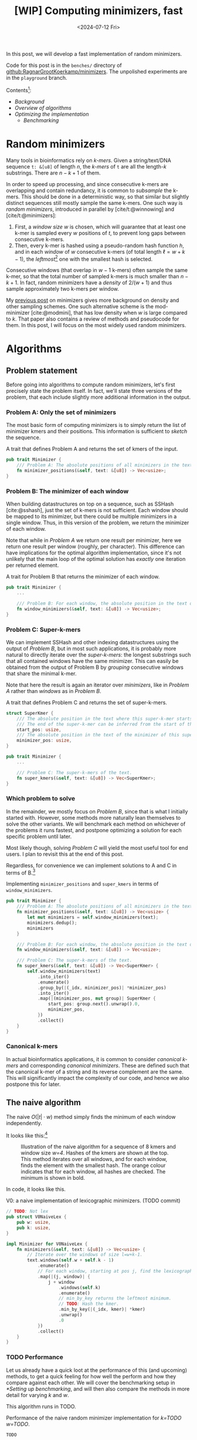 #+title: [WIP] Computing minimizers, fast
#+filetags: @results @lablog hpc minimizers nthash wip
#+HUGO_LEVEL_OFFSET: 0
#+OPTIONS: ^:{} num:2 H:4
#+hugo_front_matter_key_replace: author>authors
#+toc: headlines 3
#+PROPERTY: header-args :eval never-export
#+date: <2024-07-12 Fri>

In this post, we will develop a fast implementation of random minimizers.

Code for this post is in the =benches/= directory of
[[https://github.com/RagnarGrootKoerkamp/minimizers][github:RagnarGrootKoerkamp/minimizers]]. The unpolished experiments are in the
=playground= branch.

Contents[fn::Read this on a wide screen to see the table of contents on the
left, and footnotes on the right.]:
- [[*Random minimizers][Background]]
- [[*Algorithms][Overview of algorithms]]
- [[*Optimizing][Optimizing the implementation]]
  - [[*Setting up benchmarking][Benchmarking]]

* Random minimizers
Many tools in bioinformatics rely on /k-mers/.
Given a string/text/DNA sequence ~t: &[u8]~ of length $n$, the /k-mers/ of ~t~ are all the
length-$k$ substrings. There are $n-k+1$ of them.

In order to speed up processing, and since consecutive k-mers are overlapping
and contain redundancy, it is common to /subsample/ the k-mers. This should be
done in a deterministic way, so that similar but slightly distinct sequences
still mostly sample the same k-mers. One such way is /random minimizers/,
introduced in parallel by [cite/t:@winnowing] and [cite/t:@minimizers]:
1. First, a /window size/ $w$ is chosen, which will guarantee that at least one
   k-mer is sampled every $w$ positions of $t$, to prevent long gaps between
   consecutive k-mers.
2. Then, every k-mer is hashed using a pseudo-random hash function $h$, and in
   each /window/ of $w$ consecutive k-mers (of total length $\ell=w+k-1$), the /leftmost/[fn::Some foreshadowing here..] one with the smallest
   hash is selected.
Consecutive windows (that overlap in $w-1$ k-mers) often sample the same k-mer,
so that the total number of sampled k-mers is much smaller than $n-k+1$. In
fact, random minimizers have a /density/ of $2/(w+1)$ and thus sample
approximately two k-mers per window.

My [[../mod-minimizers/mod-minimizers.org][previous post]] on minimizers gives more background on density and other
sampling schemes. One such alternative scheme is the mod-minimizer
[cite:@modmini], that has low density when $w$ is large compared to $k$. That
paper also contains a review of methods and pseudocode for them.
In this post, I will focus on the most widely used random minimizers.

* Algorithms
** Problem statement
Before going into algorithms to compute random minimizers, let's first precisely state the
problem itself. In fact, we'll state three versions of the problem, that each
include slightly more additional information in the output.

*** Problem A: Only the set of minimizers
The most basic form of computing minimizers is to simply return the list of
minimizer kmers and their positions. This information is sufficient to /sketch/
the sequence.

#+name: problem-a
#+caption: A trait that defines Problem A and returns the set of kmers of the input.
#+begin_src rust
pub trait Minimizer {
    /// Problem A: The absolute positions of all minimizers in the text.
    fn minimizer_positions(&self, text: &[u8]) -> Vec<usize>;
}
#+end_src

*** Problem B: The minimizer of each window
When building datastructures on top on a sequence, such as SSHash
[cite:@sshash], just the set of k-mers is not sufficient. Each window should be
mapped to its minimizer, but there could be multiple minimizers in a single
window. Thus, in this version of the problem, we return the minimizer of each window.

Note that while in [[*Problem A: Only the set of minimizers][Problem A]] we return one result per minimizer, here we return
one result per window (roughly, per character). This difference can have
implications for the optimal algorithm implementation, since it's not unlikely
that the main loop of the optimal solution has /exactly/ one iteration per
returned element.

#+name: problem-b
#+caption: A trait for Problem B that returns the minimizer of each window.
#+begin_src rust
pub trait Minimizer {
    ...

    /// Problem B: For each window, the absolute position in the text of its minimizer.
    fn window_minimizers(&self, text: &[u8]) -> Vec<usize>;
}
#+end_src

*** Problem C: Super-k-mers
We can implement SSHash and other indexing datastructures using the output of [[*Problem B: The minimizer of each window][Problem B]],
but in most such applications, it is probably more natural to directly iterate over the /super-k-mers/: the longest substrings such that all contained windows have the same
minimizer. This can easily be obtained from the output of Problem B by
/grouping/ consecutive windows that share the minimal k-mer.

Note that here the result is again an iterator over /minimizers/, like in
[[*Problem A: Only the set of minimizers][Problem A]] rather than /windows/ as in [[*Problem B: The minimizer of each window][Problem B]].

#+name: problem-c
#+caption: A trait that defines Problem C and returns the set of super-k-mers.
#+begin_src rust
struct SuperKmer {
    /// The absolute position in the text where this super-k-mer starts.
    /// The end of the super-k-mer can be inferred from the start of the next super-k-mer.
    start_pos: usize,
    /// The absolute position in the text of the minimizer of this super-k-mer.
    minimizer_pos: usize,
}

pub trait Minimizer {
    ...

    /// Problem C: The super-k-mers of the text.
    fn super_kmers(&self, text: &[u8]) -> Vec<SuperKmer>;
}
#+end_src

*** Which problem to solve
In the remainder, we mostly focus on [[*Problem B: The minimizer of each window][Problem B]], since that is what I initially
started with. However, some methods more naturally lean themselves to solve the
other variants. We will benchmark each method on whichever of the problems it
runs fastest, and postpone optimizing a solution for each specific problem until
later.

Most likely though, solving [[*Problem C: Super-k-mers][Problem C]] will yield the most useful tool for end
users. I plan to revisit this at the end of this post.

Regardless, for convenience we can implement solutions to A and C in terms of
 B.[fn::Consider not skipping the code blocks. I made quite some effort to make
 them clean and readable. Most code is fairly straightforward assuming you're
 comfortable reading Rust code.]
#+caption: Implementing =minimizer_positions= and =super_kmers= in terms of =window_minimizers=.
#+begin_src rust
pub trait Minimizer {
    /// Problem A: The absolute positions of all minimizers in the text.
    fn minimizer_positions(&self, text: &[u8]) -> Vec<usize> {
        let mut minimizers = self.window_minimizers(text);
        minimizers.dedup();
        minimizers
    }

    /// Problem B: For each window, the absolute position in the text of its minimizer.
    fn window_minimizers(&self, text: &[u8]) -> Vec<usize>;

    /// Problem C: The super-k-mers of the text.
    fn super_kmers(&self, text: &[u8]) -> Vec<SuperKmer> {
        self.window_minimizers(text)
            .into_iter()
            .enumerate()
            .group_by(|(_idx, minimizer_pos)| *minimizer_pos)
            .into_iter()
            .map(|(minimizer_pos, mut group)| SuperKmer {
                start_pos: group.next().unwrap().0,
                minimizer_pos,
            })
            .collect()
    }
}
#+end_src

*** Canonical k-mers
In actual bioinformatics applications, it is common to consider /canonical
k-mers/ and corresponding /canonical minimizers/. These are defined such that
the canonical k-mer of a string and its reverse complement are the same.
This will significantly impact the complexity of our code, and hence we also
postpone this for later.


** The naive algorithm

The naive $O(|t| \cdot w)$ method simply finds the minimum of each window independently.

It looks like this:[fn::*Legend*:\\
Orange: processed state,\\
Bold: minimum of the window.]
#+caption: Illustration of the naive algorithm for a sequence of 8 kmers and window size /w=4/. Hashes of the kmers are shown at the top. This method iterates over all windows, and for each window, finds the element with the smallest hash. The orange colour indicates that for each window, all hashes are checked. The minimum is shown in bold.
#+attr_html: :class inset
[[file:./naive.svg]]

In code, it looks like this.

#+caption: V0: a naive implementation of lexicographic minimizers. (TODO commit)
#+begin_src rust
// TODO: Not lex
pub struct V0NaiveLex {
    pub w: usize,
    pub k: usize,
}

impl Minimizer for V0NaiveLex {
    fn minimizers(&self, text: &[u8]) -> Vec<usize> {
        // Iterate over the windows of size l=w+k-1.
        text.windows(self.w + self.k - 1)
            .enumerate()
            // For each window, starting at pos j, find the lexicographically smallest k-mer.
            .map(|(j, window)| {
                j + window
                    .windows(self.k)
                    .enumerate()
                    // min_by_key returns the leftmost minimum.
                    // TODO: Hash the kmer.
                    .min_by_key(|(_idx, kmer)| *kmer)
                    .unwrap()
                    .0
            })
            .collect()
    }
}
#+end_src

*** TODO Performance
:PROPERTIES:
:CUSTOM_ID: naive-performance
:END:

Let us already have a quick loot at the performance of this (and upcoming)
methods, to get a quick feeling for how well the perform and how they compare
against each other. We will cover the benchmarking setup in
[[*Setting up benchmarking]], and will then also compare the methods in more detail
for varying $k$ and $w$.

This algorithm runs in TODO.
#+caption: Performance of the naive random minimizer implementation for /k=TODO/ /w=TODO/.
#+begin_src txt
TODO
#+end_src

** Sliding window minimum
After hashing all k-mers, we basically have a sequence of $n-k+1$ pseudo-random
integers. We would like to find the position of the leftmost minimum in each
window of $w$ of those integers.
Thus, the problem of finding random minimizers reduces to computing the sliding
window minima.
We can model this problem using the following trait:
#+caption: Trait for the sliding window minimum problem.
#+begin_src rust
// TODO: V is the element type.
pub trait SlidingMin<V> {
    /// Initialize a new datastructure with window size `w`.
    // TODO: Initialize with the first w-1 elements already.
    fn new(w: usize) -> Self;
    /// Push a new value, starting at position 0.
    /// Return the pos and value of the minimum of the last w elements.
    fn push(&mut self, val: V) -> Elem<V>;
}

#[derive(Clone, Copy)]
// TODO: Val -> V
pub struct Elem<Val> {
    pub pos: usize,
    pub val: Val,
}
#+end_src

Below is a simple implementation that recomputes the minimum for each window. It
tracks the $w$ most recent values in a buffer of size $w$, and recomputes the
minimum on each call to $w$.

#+caption: A =SlidingMin= implementation that buffers the last $w$ values and recomputes the minimum on each =push=.
#+begin_src rust
TODO
#+end_src

Using this trait, we can clean up the implementation of the naive minimizer from
before to this:

#+caption: The naive implementation using the =SlidingMin= trait.
#+begin_src rust
TODO
#+end_src

As can be seen, all the logic is now abstracted away, and we can consider a more
general function that defines a minimizer scheme using only an implementation of
the =SlidingMin= problem.
#+name: queue-wrapper
#+caption: A general minimizer build on top of =SlidingMin=.
#+begin_src rust
TODO
#+end_src

** The queue
Let's try to improve this somewhat inefficient $O(|t|\cdot w)$ algorithm.  A first
idea is to simply keep a rolling prefix-minimum that tracks the lowest
value seen so far. For example, when $w=3$ and the hashes are
$[10,9,8,7,6,...]$, the rolling prefix minimum is exactly also the minimum of
each window.  But alas, this won't work for
increasing sequences: when the hashes are $[1,2,3,4,5,...]$ and the window
shifts from $[1,2,3]$ to $[2,3,4]$, the prefix minimum is $1$ (at index $0$),
but it is not a minimum of the new window anymore, which instead goes up to $2$.

Nevertheless, as the window slides right, each time we see a new value that's smaller than
everything in the window, we can basically 'forget' about all existing values
and just keep the new smaller value in memory. Otherwise, we can still forget
about all values in the window larger than the value that is shifted in.

This is formalized by using a *queue* of non-decreasing values in the window.
More precisely, each queue element will be smaller than all values in the window
coming after it.
At each step, the minimum of the window is the value at the front of the queue.
Let's look at our example again.[fn::*Legend*:\\
Orange: processed state,\\
Bold: minimum of the window,\\
Blue: state in memory in the queue,\\
Red: state removed from the queue.]

#+caption: The queue method: In each step, we push the new value (orange) to the right/back of the queue. States stored in the queue are blue. Any preceding values in the queue that are larger than the new element are dropped (red). The smallest element of the window is on the left/front of the queue. In the second to last window, the leading $3$ is dropped from the front queue as well because it falls out of the window.
#+attr_html: :class inset
[[file:./queue.svg]]

We see that there are two reasons elements can be removed from the queue:
1. a smaller element is pushed,
2. the window shifts so far that the leftmost/smallest element falls outside it.
To handle this second case, we don't just store values in this queue, but also
their position in the original text, so that we can pop them when needed.

In code, it looks like this:
#+caption: A simple 'monotone queue' implementation. (TODO commit)
#+begin_src rust
pub struct MonotoneQueue<Val: Ord> {
    w: usize,
    pos: usize,
    /// A queue of (pos, val) objects.
    /// Both pos and val values are always increasing, so that the smallest
    /// value is always at the front.
    q: VecDeque<Elem<Val>>,
}

impl<Val: Ord + Copy> SlidingMin<Val> for MonotoneQueue<Val> {
    fn new(w: usize) -> Self {
        assert!(w > 0);
        // TODO: single line
        Self {
            w,
            pos: 0,
            q: VecDeque::new(),
        }
    }

    fn push(&mut self, val: Val) -> Elem<Val> {
        // Strictly larger preceding `k` are removed, so that the queue remains
        // non-decreasing.
        while let Some(back) = self.q.back() {
            if back.val > val {
                self.q.pop_back();
            } else {
                break;
            }
        }
        self.q.push_back(Elem { pos: self.pos, val });
        let front = self.q.front().unwrap(); // Safe, because we just pushed.
        if self.pos - front.pos >= self.w {
            self.q.pop_front();
        }
        self.pos += 1;
        ,*self.q.front().unwrap() // Safe, because w > 0.
    }
}
#+end_src

It's now trivial to implement an $O(n)$ minimizer scheme using this queue by
using our earlier defined wrapper ([[queue-wrapper]]).
#+caption: TODO
#+begin_src rust
TODO
#+end_src


*** TODO Performance
:PROPERTIES:
:CUSTOM_ID: queue-performance
:END:
Since each element is pushed once and popped once, each call to
=push= takes amortized constant $O(1)$ time, so that the total runtime is
$O(|t|)$ (assuming that hashing each k-mer takes constant time).


Thus, a drawback of the queue algorithm is that it contains some very
unpredictable branches, which hurts pipelining/instruction level parallelism (ILP). Thus, while its complexity is
good, its practical performance is suboptimal.
** Jumping: Away with the queue
As we saw, while the queue algorithm is nice in theory, in practice it is not
ideal. Thus, we would like to find some middle ground between keeping this queue
and the naive approach of rescanning every window. A first idea is this: Once we find the
minimizer of some window, we can jump to the first window after that position to
find the next minimizer. This
finds all distinct minimizers, although it does not compute the minimizer for
each window individually. Thus, it solves [[*Problem A: Only the set of
minimizers][Problem A]] instead of [[*Problem B: The minimizer of each
window][Problem B]].[fn::*Legend*:\\
Orange: processed state,\\
Bold: minimum of the window.]

#+caption: Each time a minimizer (green) is found, jump to the window starting right after to find the next minimizer. (The leading $4$ and final $8$ are minimizers of a prefix/suffix of the sequence.)
#+attr_html: :class inset
[[file:./jump.svg]]

Since the expected distance between random minimizers is $(w+1)/2$, we expect to
scan each position just under two times.

#+caption: Solving Problem A by jumping to the window after the previous minimizer.
#+begin_src rust
TODO
#+end_src

*** TODO Performance
:PROPERTIES:
:CUSTOM_ID: queue-performance
:END:

One benefit of ths method is that it is completely branchless. Each iteration of
the loop corresponds to exactly one output. The only unpredictable step is which
element of a window is the minimizer, since that determines which is the next
window to scan. Thus, even though it is branchless, consecutive iterations
depend on each other and ILP (instruction level parallelism, aka pipelining) may only have a limited effect.

** Re-scan
I learned of an improved method via [[https://twitter.com/daniel_c0deb0t][Daniel Liu]]'s [[https://gist.github.com/Daniel-Liu-c0deb0t/7078ebca04569068f15507aa856be6e8][gist]] for robust winnowing,
but I believe it is folklore[fn::Citation needed, both for it being folklore and
for the original idea.].
This is a slightly improved variant of the method above. Above, we do a new scan
for each new minimizer, but it turns out this can sometimes be avoided.
Now, we will only re-scan when a previous minimum falls outside the window, and
the minimum of the window goes up.[fn::*Legend*:\\
Orange: processed state,\\
Bold: minimum of the window,\\
Green: running minimum.]


#+caption: Keep a rolling minimum (green) of the lowest hash seen so far by comparing each new element (orange) to the minimum. Only when the minimum falls outside the window, recompute the minimum for the entire window (second to last yellow row).
#+attr_html: :class inset
[[file:./rescan.svg]]

TODO: I believe this only does $\approx 1.5$ comparisons per element instead of $2$.

Thus, we keep
a cyclic buffer of the last $w$ values, and scan it as needed. One point of attention
is that we need the /leftmost/ minimal value, but as the buffer is cyclic, that
is not the first minimum in the buffer. Thus, we partition the scan into two
parts, and prefer minima in the second (older) half.

#+caption: =Rescan= implementation of =SlidingMin=.
#+begin_src rust
pub struct Rescan<Val: Ord> {
    w: usize,
    /// Position of next element.
    pos: usize,
    /// Index in `vals` of next element.
    idx: usize,
    /// Position of the smallest element in the last window.
    min_pos: usize,
    /// Value of the smallest element in the last window.
    min_val: Val,
    vals: Vec<Val>,
}

impl<Val: Ord + Copy + Max> SlidingMin<Val> for Rescan<Val> {
    #[inline(always)]
    fn new(w: usize) -> Self {
        assert!(w > 0);
        Self {
            w,
            pos: 0,
            idx: 0,
            min_pos: 0,
            min_val: Val::MAX,
            vals: vec![Val::MAX; w],
        }
    }

    #[inline(always)]
    fn push(&mut self, val: Val) -> Elem<Val> {
        self.vals[self.idx] = val;
        if val < self.min_val {
            self.min_val = val;
            self.min_pos = self.pos;
        }
        if self.pos - self.min_pos == self.w {
            // Find the position of the minimum, preferring older elements that
            // come *after* self.idx.
            let p1 = self.vals[self.idx + 1..].iter().position_min();
            let p2 = self.vals[..=self.idx].iter().position_min().unwrap();
            (self.min_val, self.min_pos) = if let Some(p1) = p1 {
                let p1 = self.idx + 1 + p1;
                if self.vals[p1] <= self.vals[p2] {
                    (self.vals[p1], self.pos - self.idx + p1 - self.w)
                } else {
                    (self.vals[p2], self.pos - self.idx + p2)
                }
            } else {
                (self.vals[p2], self.pos - self.idx + p2)
            };
        }
        self.pos += 1;
        self.idx += 1;
        if self.idx == self.w {
            self.idx = 0;
        }

        return Elem {
            pos: self.min_pos,
            val: self.min_val,
        };
    }
}
#+end_src

As before, the corresponding minimizer scheme is trivial to implement:
#+caption: v4: rescan
#+begin_src diff
-pub struct V3Queue  {..}
+pub struct V4Rescan {..}
 ...
-    let mut q = MonotoneQueue::new(self.w);
+    let mut q = Rescan::new(self.w);
#+end_src

*** TODO Performance
:PROPERTIES:
:CUSTOM_ID: rescan-performance
:END:

The result is *fast*: almost twice as fast as the previous best! Also close to
Daniel's version, but not quite there yet.
#+begin_src txt
rnd/ext_minimizer_iter  time:   [26.950 ms 27.139 ms 27.399 ms]
rnd/ext_daniel          time:   [9.2476 ms 9.2497 ms 9.2532 ms]
rnd/3a_queue            time:   [23.686 ms 23.692 ms 23.699 ms]
rnd/3b_inlined_queue    time:   [22.620 ms 22.631 ms 22.641 ms]
rnd/4_rescan            time:   [10.876 ms 10.882 ms 10.894 ms]
#+end_src

While fast, this method is not fully predictable and will have some branch
misses, since we need to re-scan a window at unpredictable times. As we will see
later, this causes a branch miss roughly every $w$ positions (TODO).

** Sliding window: away with branch-misses
In an ideal world, we would use a fully predictable algorithm, i.e., an
algorithm without any data-dependent branches/if-statements.[fn::I'm not
counting the for loop that iterates up to the variable length of the string as a
branch miss, because that will only be a single branch-miss at the end, not
$O(1)$ per iteration.]

With some [[https://www.google.com/search?q=sliding%20window%20minimum][Googling]][fn::It's the third result.] I found [[https://codeforces.com/blog/entry/71687][this codeforces blog]] on
computing sliding window minima. In the post, the idea is presented using two
queues. My explanation below goes in a slightly different direction, but in the
end it comes down to the same.

*Aside: Accumulating non-invertible functions.*
So, as we saw, most methods keep some form of rolling prefix minimum that is
occasionally 'reset', since 'old' small elements should not affect the current
window.
This all has to do with the fact that the =min= operation is not /invertible/:
knowing only the maximum of a set $S$ is not sufficient to know the maximum of
$S - \{x\}$.
This is unlike for example addition: sliding window sums are easy by just adding
the new value to the sum and subtracting the value that falls out of the window.

This distinction is also exactly the difference between /segment trees/ and
/Fenwick trees/[fn::Feel free to skip this paragraph in case you are not
familiar with segment and Fenwick trees.]: a Fenwick tree computes some function
$f$ on a range $[l, r)$ by removing $f(a_0, \dots, a_{l-1})$ from $f(a_0, \dots, a_{r-1})$, by
decomposing both ranges into intervals with power-of-$2$ lengths corresponding
to the binary representation of their length. But this only works if $f$ is
invertible. If that is not the case, a segment tree must be used, which
partitions the interval $[l, r)$ itself, without going 'outside' it.

*The algorithm.*
Based on this, we would also like to partition our windows such that we can
compute their minimum as a minimum over the different parts. It turns out that
this is possible, and in a very clean way as well!

First, we conceptually chunk the input sequence into parts with length $w$, as
shown in the top row of [[fig-queue]] for $w=4$. Then, each window of length $w$ is
either exactly such a chunk, or overlaps with two consecutive chunks. In that
case, it covers a suffix of chunk $i$ and a prefix of chunk $i+1$. Thus, to
compute the minimum of all windows, we need to compute the prefix and suffix
minima of all chunks. We could do that as a separate pass over the data in a
pre-processing step, but it can also be done on the fly:

1. Each time a new kmer is processed, its hash is written to a size-$w$ buffer.
   (The orange values in the top-right of [[fig-queue]].)
2. After processing the window corresponding to a chunk, the buffer contains
   exactly the hashes of the chunk. (Fourth row.)
3. Then, we compute the suffix-minima of the buffer, which correspond to
   suffix-minima of the chunk. (Fifth row.)
4. For the next $w-1$ windows, we intialise a new rolling prefix minimum in the
   new chunk (green outline).
5. The minimum of each window is the minimum between the rolling prefix minimum
   in chunk $i+1$, and the suffix minimum in chunk $i$ that we computed in the buffer.[fn::*Legend*:\\
  Orange: processed state,\\
  Bold outline: minimum of the prefix/suffix,\\
  Bold character: minimum of the window,\\
  Blue: state in memory in the queue,\\
  Green: running prefix minimum.]

#+name: fig-queue
#+caption: Split algorithm: for each chunk, we compute and store suffix-minima of the preceding chunk (orange row). We also track a rolling prefix minimum in the next chunk (green). Taking the minimum of that with the stored suffix-minimum gives the minimum of the window. The memory after each iteration is shown on the right, with updated values in orange.
#+attr_html: :class inset
[[file:./split.svg]]

*** TODO Performance
:PROPERTIES:
:CUSTOM_ID: split-perfomance
:END:

The big benefit of this algorithm is that its execution is completely deterministic, similar
to the [[*Jumping: Away with the queue][jump algorithm]]: every $w$ iterations we compute the suffix-minima, and
then we continue again with the rolling prefix minimum. Since this 'side loop'
is taken exactly once in every $w$ iterations, the corresponding branch is easy
to predict and does not cause branch-misses.


** Bounded queue

Finally, for theoretical purposes, I would like to introduce a variant of the [[*The queue][queue]] method that uses a
/bounded queue/ that can only store $B$ values.[fn::[[https://twitter.com/tbrekaloxyz][Tvrtko Brekalo]] also
suggested this for $B=2$.]
In each step, it tries to push the new value onto the queue, but if the queue
would exceed $B$ elements, the push is skipped. This can lead to the queue
becoming empty, in which case the entire window is re-scanned.
When $B=0$, this is equivalent to the [[*Naive brute force][naive method]],
when $B=1$, this is equivalent to the [[*Re-scan][re-scan method]], and
when $B\geq w$, this is equivalent to the original queue method.
The interesting cases are $B=2$ and $B=3$, where one would hope that it is rare
for the queue to become empty and reduce to number of push and pop operations on
the queue.

*** TODO Performance
:PROPERTIES:
:CUSTOM_ID: bounded-queue-performance
:END:

#+begin_src txt
TODO
#+end_src

** TODO Analysis: Counting comparisons

* Optimizing
** Setting up benchmarking
*** Adding criterion
Before we start our implementation, let's set up a benchmark so we can easily
compare them. We will use [[https://crates.io/crates/criterion][criterion]], together with the [[https://crates.io/crates/cargo-criterion][cargo-criterion]] helper.
First we add =criterion= as a dev-dependency to =Cargo.toml=, and set up a stub
benchmark.

The code can be found at [[https://github.com/RagnarGrootKoerkamp/minimizers][github:RagnarGrootKoerkamp/minimizers]], mostly in the
=benches/= folder. The change below is [[https://github.com/RagnarGrootKoerkamp/minimizers/commit/e758f20e94e7a65c4acd93a5c39a3a9362994fe9][this commit]].

#+begin_src toml
[dev-dependencies]
criterion = "*"

# Do not build the library as a benchmarking target.
[lib]
bench = false

[[bench]]
name = "bench"
harness = false
#+end_src

We add =benches/bench.rs= which looks like this:
#+begin_src rust
use criterion::{criterion_group, criterion_main, Criterion};

/// Generate a random string of length `n` over an alphabet of size `sigma`.
pub fn generate_random_string(n: usize, sigma: usize) -> Vec<u8> {
    (0..n)
        .map(|_| (rand::random::<usize>() % sigma) as u8)
        .collect()
}

/// Benchmark some functions.
fn bench(c: &mut Criterion) {
    let string = generate_random_string(1000000, 256);
    c.bench_function("sum of chars", |b| {
        b.iter(|| string.iter().map(|&c| c as usize).sum::<usize>() as usize);
    });
    c.bench_function("sum of squares", |b| {
        b.iter(|| string.iter().map(|&c| (c as usize).pow(2)).sum::<usize>() as usize);
    });
}

// Criterion setup.
criterion_group!(name = group; config = Criterion::default(); targets = bench);
criterion_main!(group);
#+end_src

If we run this using =cargo criterion=, we get:
#+begin_export html
<script src="https://asciinema.org/a/qXoOOXgGstEoNXyiT3HtzHgBL.js" id="asciicast-qXoOOXgGstEoNXyiT3HtzHgBL" async="true"></script>
#+end_export
Running it again, we get a nice diff with the difference in how long the run
took compared to before.
#+begin_export html
<script src="https://asciinema.org/a/ZuPOAKYv3grH65vJxB8sivgyh.js" id="asciicast-ZuPOAKYv3grH65vJxB8sivgyh" async="true"></script>
#+end_export


*** Making it faster
As you can see, this is quite slow. That's for a couple of reasons:
- Before each benchmark, a 3 second warmup is done.
- Each benchmark is 5 seconds.
- After each benchmark, some plots are generated.
- At the end, some HTML reports are generated.
I'm impatient, and all this waiting *really* impacts my iteration time, so let's
make it faster (commit TODO):
- Reduce warmup time to 0.5s.
- Reduce benchmark time to 2s, and only take 10 samples (otherwise slow cases
  are slow).
- Disable plots and html generation.
The first two are done from code (TODO commit):
#+begin_src diff
-    config = Criterion::default();
+    config = Criterion::default()
+        .warm_up_time(Duration::from_millis(500))
+        .measurement_time(Duration::from_millis(2000))
+        .sample_size(10);
#+end_src
The last is best done by adding the ~--plotting-backend disabled~ flag. For
convenience, we add this rule to the =justfile= so we can /just/ do =just
bench=. I'm also adding =quiet= to hide the comparison between runs to simplify presentation.
#+begin_src make
bench:
    cargo criterion --plotting-backend disabled --output-format quiet
#+end_src
#+begin_export html
<script src="https://asciinema.org/a/EQtJkYBEXYzHsEBnhrMLOp29l.js" id="asciicast-EQtJkYBEXYzHsEBnhrMLOp29l" async="true"></script>
#+end_export
Much better.

*** A note on CPU frequency

Most consumer CPUs support turboboost to increase the clock frequency for short
periods of time. That's nice, but not good for stable measurements. Thus, I
always pin the frequency of my =i7-10750H= to the default ~2.6GHz~:
#+begin_src sh
sudo cpupower frequency-set --governor powersave -d 2.6GHz -u 2.6GHz
#+end_src
This usually results in quite stable measurements.

Similarly, I have hyper threading disabled.

** Baselines
With that out of the way, let's write some code.
But actually, we should first decide what exactly we are benchmarking.
For now, let's keep things simple: we would like to obtain a vector that
contains for each of the $n-w+1$ windows the absolute position of the minimal k-mer in
that window:
#+begin_src rust
pub trait Minimizer {
    fn minimizers(&self, text: &[u8]) -> Vec<usize>;
}
#+end_src
*** Naive brute force

Let's also already add in two versions that use =fxhash= and =wyhash= already,
two very simple and fast hash functions.
#+caption: V1 and V2. (TODO commit)
#+begin_src diff
V1NaiveFx:
- .min_by_key(|(_idx, kmer)| *kmer)
+ .min_by_key(|(_idx, kmer)| fxhash::hash64(kmer))
V2NaiveWy:
- .min_by_key(|(_idx, kmer)| *kmer)
+ .min_by_key(|(_idx, kmer)| wyhash::wyhash(kmer, 0))
#+end_src

The benchmark now looks like this. I changed to a /benchmark group/ since this
gives slightly more compact output, and tells criterion that the functions belong
together and benchmark the same thing.
#+begin_src rust
fn bench(c: &mut Criterion) {
    let mut g = c.benchmark_group("randmini");
    let text = &generate_random_string(1000000, 256);
    let w = 20;
    let k = 20;

    g.bench_function("0_naive_lex", |b| {
        let m = V0NaiveLex { w, k };
        b.iter(|| m.minimizers(text));
    });
    g.bench_function("1_naive_fx", |b| {
        let m = V1NaiveFx { w, k };
        b.iter(|| m.minimizers(text));
    });
    g.bench_function("2_naive_wy", |b| {
        let m = V2NaiveWy { w, k };
        b.iter(|| m.minimizers(text));
    });
}
#+end_src
First results:
#+begin_src txt
                                 -stddev    mean     +stddev
rnd/0_naive_lex         time:   [87.264 ms 87.285 ms 87.308 ms]
rnd/1_naive_fx          time:   [69.025 ms 69.032 ms 69.039 ms]
rnd/2_naive_wy          time:   [99.193 ms 99.203 ms 99.215 ms]
#+end_src
Observe:
- Each method takes 50-100ms to process 1 million characters. That would be
  50-100s for 1Gbp.
- Measurements between runs are very stable.
- FxHash is fastest. It's just one multiply-add per 8 bytes of kmer.
- WyHash is actually slower than lexicographic comparison in this case!

*** TODO: move the below.
How does it do?
#+begin_src txt
                                 -stddev    mean     +stddev
rnd/0_naive_lex         time:   [87.309 ms 87.315 ms 87.321 ms]
rnd/1_naive_fx          time:   [69.089 ms 69.121 ms 69.147 ms]
rnd/2_naive_wy          time:   [96.830 ms 96.842 ms 96.854 ms]
rnd/ext_minimizer_iter  time:   [20.001 ms 20.007 ms 20.012 ms]
rnd/ext_daniel          time:   [9.2662 ms 9.2696 ms 9.2735 ms]
rnd/3_queue             time:   [23.952 ms 24.512 ms 25.095 ms]
#+end_src

Great! Already very close to the =minimizer-iter= crate, and we didn't even
write much code yet.
From now on, I'll leave out the naive $O(wn)$ implementations.


*** Other crates
Let's also compare with some external implementations.
- [[https://crates.io/crates/minimizer-iter][minimizer-iter]] is one baseline implementation. It returns an iterator over all
  distinct minimizers.
  #+begin_src rust
    g.bench_function("ext_minimizer_iter", |b| {
        b.iter(|| {
            minimizer_iter::MinimizerBuilder::<u64>::new()
                .minimizer_size(k)
                .width(w as u16)
                .iter_pos(text)
                .collect_vec()
        });
    });
  #+end_src
- Daniel Liu's [[https://gist.github.com/Daniel-Liu-c0deb0t/7078ebca04569068f15507aa856be6e8][gist]], to which we'll come back in more detail later.

#+begin_src txt
                                 -stddev    mean     +stddev
rnd/0_naive_lex         time:   [87.264 ms 87.285 ms 87.308 ms]
rnd/1_naive_fx          time:   [69.025 ms 69.032 ms 69.039 ms]
rnd/2_naive_wy          time:   [99.193 ms 99.203 ms 99.215 ms]
rnd/ext_minimizer_iter  time:   [19.958 ms 19.960 ms 19.961 ms]
rnd/ext_daniel          time:   [9.2473 ms 9.2487 ms 9.2507 ms]
#+end_src
We see that =minimizer-iter= is quite a bit faster than our methods, and
Daniel's code is another two times faster. So let's get to work :)

** TODO NtHash: a rolling kmer hash
One problem with =fxhash= and =wyhash= is that they hash strings of arbitrary
length, and hence generate a lot of code to handle all length modulo $8$ efficiently.
In practice, we've only been using $k=21$ so far, but this still requires
iterating over three $8$ byte words. Instead, a rolling hash only has to handle
the first and last character of each string, regardless of the length of the
string. We will use ntHash [cite:@nthash] (see also [[../nthash.org][this post]]). This assigns a random value $h(c)$ to
each DNA character $c$, and computes the hash of a string as $x$ as
\begin{equation}
h(x) = \bigoplus_{i=0}^{k-1} rot^i(h(x_i)),
\end{equation}
where $rot^i$ does a $64$-bit rotate, and $\oplus$ is the xor operation.
This can be efficiently computed incrementally by rotating the hash $1$, then
xor'ing in $h(x_k)$, and then xor'ing out $rot^{k}(h(x_0))$.

Using the =nthash= [[https://crates.io/crates/nthash][crate]], the implementation is simple:
#+begin_src rust
pub struct V5RescanNtHash {
    pub w: usize,
    pub k: usize,
}

impl Minimizer for V5RescanNtHash {
    fn minimizers(&self, text: &[u8]) -> Vec<usize> {
        let mut q = Rescan::new(self.w);
        let mut kmer_hashes = nthash::NtHashForwardIterator::new(text, self.k).unwrap();
        for h in kmer_hashes.by_ref().take(self.w - 1) {
            q.push(h);
        }
        kmer_hashes.map(|h| q.push(h).pos).collect()
    }
}
#+end_src

Unfortunately, it's slower than before:
#+begin_src txt
g/ext_daniel            time:   [8.9199 ms 8.9300 ms 8.9405 ms]
g/4_rescan              time:   [10.557 ms 10.562 ms 10.574 ms]
g/5_rescan_nthash       time:   [12.964 ms 12.980 ms 12.992 ms]
#+end_src

** Optimizing the queue
We're already close to the reference implementation, but not quite there yet.
Let's do some profiling. For this, we can pass ~--profile-time 5~ to
~criterion~, so that instead of the usual benchmarking, it just runs the
selected benchmarks for 5 seconds. We start with a flamegraph of the v3 method above.
#+begin_src just
flame test='':
    cargo flamegraph --bench bench --open -- --bench --profile-time 2 {{test}}
#+end_src

#+caption: A flamegraph made using =just flame 3_queue= showing that some time is spent in the warm-up, some in main loop, and that most time is spent in the =push= function.
#+attr_html: :class inset
[[./3_flame.svg][file:3_flame.svg]]

This is not yet super insightful though. It's pretty much expected that most
time is in the =push= function anyway. Let's get some more statistics using
=perf stat=:
#+begin_src just
stat test='':
    cargo build --profile bench --benches
    perf stat -d cargo criterion -- --profile-time 2 {{test}}
#+end_src
#+begin_src txt
          2,380.66 msec task-clock:u                     #    1.005 CPUs utilized
                 0      context-switches:u               #    0.000 /sec
                 0      cpu-migrations:u                 #    0.000 /sec
            22,675      page-faults:u                    #    9.525 K/sec
     5,873,141,947      cycles:u                         #    2.467 GHz
    13,624,513,378      instructions:u                   #    2.32  insn per cycle
     1,893,102,104      branches:u                       #  795.201 M/sec
        77,266,703      branch-misses:u                  #    4.08% of all branches
     2,960,654,139      L1-dcache-loads:u                #    1.244 G/sec
        19,781,179      L1-dcache-load-misses:u          #    0.67% of all L1-dcache accesses
         1,659,216      LLC-loads:u                      #  696.957 K/sec
           269,546      LLC-load-misses:u                #   16.25% of all LL-cache accesses
#+end_src

There is still nothing that stands out as very bad. 2.3 instructions per cycle
is not great, but still reasonable. (It can go up to 4 for my processor, and
above 3 is good usually.) Maybe $4\%$ of branch misses is a problem though.
Let's dive deeper and look at =perf record=:
#+begin_src just
perf test='':
    cargo build --profile bench --benches
    perf record cargo criterion -- --profile-time 2 {{test}}
    perf report
#+end_src
#+caption: =just perf 3_queue=
#+begin_src txt
  65.79%  <bench::randmini::sliding_min::MonotoneQueue<Val> as bench::randmini::sliding_min::SlidingMin<Val>>::push
  22.15%  <core::iter::adapters::map::Map<I,F> as core::iter::traits::iterator::Iterator>::fold
  ...
#+end_src

Now the problem is clear! The =push= function is not inlined. Let's fix that.
(TODO commit)
#+begin_src diff
+#[inline(always)]
 fn new(w: usize) -> Self {

+#[inline(always)]
 fn push(&mut self, val: Val) -> Elem<Val> {
#+end_src
#+begin_src txt
rnd/ext_minimizer_iter  time:   [20.023 ms 20.092 ms 20.206 ms]
rnd/ext_daniel          time:   [9.2619 ms 9.4479 ms 9.6512 ms]
rnd/3a_queue            time:   [23.936 ms 23.948 ms 23.964 ms]
rnd/3b_inlined_queue    time:   [22.786 ms 22.874 ms 22.988 ms]
#+end_src

A well, forgive me my optimism. Either way, this is decently close to the baseline
version. Let's look in slightly more detail at the =perf report=:

#+begin_src asm
  1.02 │2f0:   lea    (%rdx,%rax,1),%rdi  ; start of the while pop-back loop.
  0.58 │       cmp    %rcx,%rdi
  1.41 │       mov    $0x0,%edi
  0.67 │       cmovae %rcx,%rdi
  0.35 │       shl    $0x4,%rdi
  0.59 │       mov    %rsi,%r8
  1.28 │       sub    %rdi,%r8
  1.74 │    ┌──cmp    %r12,(%r8)              ; Is back > val?
  1.91 │    ├──jbe    321                     ; -> NO, pop it.
 *9.08*│    │  dec    %rax
  3.41 │    │  mov    %rax,0x18(%rbx)
  0.35 │    │  add    $0xfffffffffffffff0,%rsi
  0.10 │    │  test   %rax,%rax
  0.33 │    │↑ jne    2f0                 ; jumps back to the top
  0.28 │    │  xor    %eax,%eax
       │    │self.q.push_back(Elem { pos: self.pos, val });
*12.02*│321:└─→mov    0x28(%rbx),%r13         ; -> YES, stop.
#+end_src
We can see that a lot of time, 21% of the total, is spent on the two
instructions right after the branch. Indeed, this branch checks whether the
previous element is larger than the current one, and that is basically 50-50
random, as bad as it can be.

Thus, we would like a less branchy and more predictable method for sliding windows.

** Optimizing the rescan

If we look at the generated assembly, we can see it is quite branchy. In an
attempt to fix this, we can replace all array indexing by =unsafe {v.get_unchecked(idx) }=.
But it turns out doing so gives only negligible performance gains.

One other thing that stands out in the =perf= is this:
#+begin_src asm
       │    ┌──cmp    0x38(%r15),%rdx
       │    │if val < self.min_val {
       │    ├──jae    300
       │    │self.min_val = val;
  5.61 │    │  mov    %rdx,0x38(%r15)
       │    │self.min_pos = self.pos;
       │    │  mov    0x20(%r15),%rdx
  0.38 │    │  mov    %rdx,0x30(%r15)
#+end_src
5% of the time is spend on the case where the =self.min_val= is updated,
because of branch mispredictions. It would be better to avoid the branch by
using =cmov= instead:
#+begin_src diff
-            if val < self.min_val {
-                self.min_val = val;
-                self.min_pos = self.pos;
-            }
+            (self.min_val, self.min_pos) = if val < self.min_val {
+                (val, self.pos)
+            } else {
+                (self.min_val, self.min_pos)
+            };
#+end_src
This indeed lowers the runtime by 3% to =10.5s=.

Now, 5% of time is spent on the branch miss when the minimum falls out of the
window, since this happens at random times. But first, we improve the hash function.

** Making ntHash fast
One reason is that the =next= function on the iterator is [[https://github.com/luizirber/nthash/pull/13][not inlined]].
Updating to the git version brings it down from 12.9ms to 12.7ms, a whole 2%
faster:
#+begin_src diff
-nthash = "0.5.1"
+nthash = { git = "https://github.com/luizirber/nthash" }
#+end_src
But actually the function still isn't inlined anyway. Enabling link-time optimization:
#+begin_src diff
 [profile.release]
 debug = true
+lto = true
#+end_src
brings the runtime down to 11.3ms, but now the build is very slow, and actually
still not all functions are inlined. I'm not quite sure why this is. I tried
inlining the closure:
#+begin_src diff
 kmer_hashes.map(
+    #[inline(always)]
     |h| q.push(h).pos).collect()
 )
#+end_src
but that also didn't help.

Instead, we'll just optimize the nthash library itself. For convenience we first
copy the source to our repo.
First, let's remove the check that all characters are =ACGT=:
#+begin_src diff
 fn h(c: u8) -> u64 {
     let val = H_LOOKUP[c as usize];
-    if val == 1 {
-        panic!("Non-ACGTN nucleotide encountered! {}", c as char)
-    }
     val
 }
#+end_src
Runtime goes to 11.1s.

Next, we sprinkle in some =get_unchecked=:
#+begin_src diff
-let val = H_LOOKUP[c as usize];
 ...
-let seqi = self.seq[i];
+let seqi = unsafe { *self.seq.get_unchecked(i) };
-let seqk = self.seq[i + self.k];
+let seqk = unsafe { *self.seq.get_unchecked(i + self.k) };
#+end_src
and runtime goes down to 10.7s.

It's not exactly clear to me why this is not as fast as Daniel's original
version. Probably it's still because things aren't inlined, and I don't understand why
that's not happening.
** TODO SIMD, SIMD everywhere

* TODO Super-k-mers and canonical kmers

#+print_bibliography:
